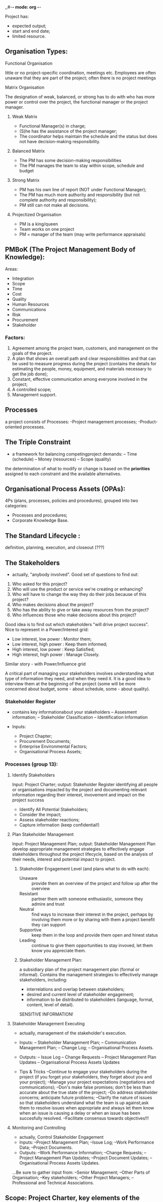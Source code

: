 ,,#-*- mode: org -*-
#+STARTUP: showall

Project has:
- expected output;
- start and end date;
- limited resource.

** Organisation Types:

**** Functional Organisation
little or no project-specific coordination, meetings etc. Employees are often unaware that they are part of the project; often there is no project meetings

**** Matrix Organisation
The designation of weak, balanced, or strong has to do with who has more power or control over the project, the functional manager or the project manager.

***** Weak Matrix
- Functional Manager(s) in charge;
- (S)he has the assistance of the project manager;
- The coordinator helps maintain the schedule and the status but does not have decision-making responsibility.

***** Balanced Matrix
- The PM has some decision-making responsibilities
- The PM manages the team to stay within scope, schedule and budget

***** Strong Matrix
- PM has his own line of report (NOT under Functional Manager);
- The PM has much more authority and responsibility (but not complete authority and responsibility);
- PM still can not make all decisions.

***** Projectized Organisation
- PM is a king/queen
- Team works on one project
- PM = manager of the team (may write performance appraisals)

** PMBoK (The Project Management Body of Knowledge):
Areas:
- Integration
- Scope
- Time
- Cost
- Quality
- Human Resources
- Communications
- Risk
- Procurement
- Stakeholder

*** Factors:
 1. Agreement among the project team, customers, and management on the goals of the project.
 2. A plan that shows an overall path and clear responsibilities and that can be used to measure progress during the project (contains the details for estimating the people, money, equipment, and materials necessary to get the job done);
 3. Constant, effective communication among everyone involved in the project;
 4. A controlled scope;
 5. Management support.

** Processes
a project consists of Processes:
-Project management processes;
-Product-oriented processes.

** The Triple Constraint
- a framework for balancing competingproject demands:
 -- Time (schedule)
 -- Money (resources)
 -- Scope (quality)
the determination of what to modify or change is based on the *priorities* assigned to each constraint and the available alternatives.

** Organisational Process Assets (OPAs):
4Ps (plans, processes, policies and procedures), grouped into two categories:
- Processes and procedures;
- Corporate Knowledge Base.

** The Standard Lifecycle :
definition, planning, execution, and closeout (???)

** The Stakeholders
- actually, "anybody involved". Good set of questions to find out:
1. Who asked for this project?
2. Who will use the product or service we're creating or enhancing?
3. Who will have to change the way they do their jobs because of this project?
4. Who makes decisions about the project?
5. Who has the ability to give or take away resources from the project?
6. Who influences those who make decisions about this project?

Good idea is to find out which stakeholders "will drive project success". Nice to represent in a Power/Interest grid:
- Low interest, low power : Monitor them;
- Low interest, high power : Keep them informed;
- High interest, low power : Keep Satisfied;
- High interest, high power : Manage Closely.

Similar story - with Power/Influence grid

A critical part of managing your stakeholders involves understanding what type of information they need, and when they need it. It is a good idea to interview them at the beginning of the project (some will be more concerned about budget, some - about schedule, some - about quality).

*** Stakeholder Register
- contains key informationabout your stakeholders
 -- Assesment information;
 -- Stakeholder Classification
 -- Identification Information

- Inputs:
  - Project Chapter;
  - Procurement Documents;
  - Enterprise Environmental Factors;
  - Organisational Process Assets;

*** Processes (group 13):
**** Identify Stakeholders
Input: Project Charter; output: Stakeholder Register
identifying all people or organisations impacted by the project and documenting relevant information regarding their interest, invovement and impact on the project success
- Identify All Potential Stakeholders;
- Consider the impact;
- Assess stakeholder reactions;
- Capture information (keep confidential!)
**** Plan Stakeholder Management
Input: Project Management Plan; output: Stakeholder Management Plan
develop appropriate management strategies to effectively engage stakeholders throughout the project lifecycle, based on the analysis of their needs, interest and potential impact to project.
***** Stakeholder Engagement Level (and plans what to do with each):
- Unaware :: provide them an overview of the project and follow up after the overview
- Resistant :: partner them with someone enthusiastic, someone they admire and trust
- Neutral :: find ways to increase their interest in the project, perhaps by involving them more or by sharing with them a project benefit they can support
- Supportive :: keep them in the loop and provide them open and hinest status
- Leading :: continue to give them opportunities to stay invoved, let them know you appreciate them.
***** Stakeholder Management Plan:
a subsidiary plan of the project management plan (formal or informal). Contains the management strategies to effectively manage stakeholders, including:
- interrelations and overlap between stakeholders;
- desired and current level of stakeholder engagement;
- information to be distributed to stakeholders (language, format, content, level of detail).
SENSITIVE INFORMATION!
**** Stakeholder Management Executing
- actually, management of the stakeholder's execution.
- Inputs:
 -- Stakeholder Management Plan;
 -- Communication Management Plan;
 -- Change Log;
 -- Organisational Process Assets.
- Outputs:
 -- Issue Log
 -- Change Requests
 -- Project Management Plan Updates
 -- Organisational Process Assets Updates

- Tips & Tricks
  --Continue to engage your stakeholders during the project (if you forget your stakeholders, they forget about you and your project);
  --Manage your project expectations (negotiations and communications);
  --Don's make false promises; don't be less than accurate about the true state of the project;
  --Do address stakeholder concerns; anticipate future problems;
  --Clarify the nature of issues so that stakeholders understand what the team is up against;ask them to resolve issues when appropriate and always let them know when an issue is causing a delay or when an issue has been succesfully resolved.
  --Facilitate consensus towards objectives!!!

**** Monitoring and Controlling
- actually, Control Stakeholder Engagement
- Inputs:
 --Project Management Plan;
 --Issue Log;
 --Work Performance Data;
 --Project Documents.
- Outputs:
 --Work Performance Information;
 --Change Requests;
 --Project Management Plan Updates;
 --Project Document Updates;
 --Organisational Process Assets Updates.

...Be sure to gather input from:
 --Senior Management;
 --Other Parts of Organisation;
 --Key stakeholders;
 --Other Project Managers;
 --Professional and Technical Associations.

** Scope: Project Charter, key elements of the Project Plan, the Scope structure and Work Breakdown Structure - WBS
*** The Project Charter:
- Serves as an announcement which states that the project has been approved; States that you (PM) has been authorized to run the project and describes what you are authorized to do:
 -- hire team members?
 -- sign purchase orders?
 -- have input into team member's performance appraisals?
- Includes:
  - Project Purpose or justification;
  - High-level requirements and description of project;
  - Project assumptions and constraints
  - high-level risks;
  - project approval requirements;
  - stakeholder list;
  - ...


- Inputs:
  - Business Case (will also help to identify the stakeholders as shows who wrote the business case and who approved it)?
  - Agreements
  - Project Proposal?
  - Enterprise Environmental Factors
  - Organisational Process Aspects

Good idea would be to make a draft and discuss with the stakeholders during interview(s)

*** Planning
the checklist (?)could be the basis for the plan:
- see  [[PMBoK]] / [[Areas]] section to list bodies of knowledge you should consider
Examples:
- the Scope:
  - How will you and the team determine what that project is accomplishing and what the project is not accomplishing?
  - Who has to approve this?
  - Once this is approved, can anybody suggest changes?
  - What happens if they do?
  - How will this be handled?
- the Schedule Management:
  - Are there guidelines for how schedules are to be created?
  - What software is going to be used?
  - How often is the schedule to be maintained?
  - And who can make changes to it?
  - What types of scheduling information will you report?
You might even note known work shifts and holiday information.
- the Cost Management:
  - Are there guidelines for how estimates are to be created and documented?
  - Who approves the budget?
  - What do you do if you are over or under the budget?
  - Can you ask for more money?
  - Who do you ask?
  - What type of budget reporting will you do?

Another way of looking at the Project Plan document is to consider it as Rules of Engagement document, or even Project Receipt Book / Cookbook.

*** Project Management Plan
- "is the process of documenting actions necessary to define, prepare, integrate and coordinate all subsidiary plans"
- Inputs:
  - Project Charter;
  - Outputs from Planning Processes;
  - Enterprise Environmental Factors;
  - Organisational Process Assets

by definition, it is a formal, approved document that defines how the project is **executed, monitored** and **controlled**.
  - Baselines include:
    - Scope Baseline
    - Schedule Baseline
    - Cost Baseline
  - Subsidiary Plans Include (among others):
    - Scope Management Plan;
    - Requirement Management Plan;
    - Schedule Management Plan;
    - Cost Management Plan;
    - Quality Management Plan;
    - Risk Management Plan;
    - ...
  - Other possible components:
    - The lifecycle selected for a project;
    - A configuration Management Plan;
    - Customization by tha project management team, such as:
      - Project Management Process;
      - Description of tools and techniques used in the process;
      - ...
    - ...

A **Progressive Collaboration** is the technique of continuously improving and detailing a plan as more detailed and specific information and more accurate estimates become available.

*** Project Scope Statement
is a part of the Project Plan:
- describes what the project is creating;
- is the product scope definition;
- defines the conditions that must be met for your product or service to be accepted;
- defines the deliverables that must be created along the way;
- also, the Project Exclusions (!);
- includes the Known Project Constraints ;
 - "must be completed by ... date"
 - "must include ..."
- also includes the "assumptions":
 - "all team members will give at least 50% of their time to the project";

Built by extending the Project Charter through
- interviews
- learning...

after creating, it is recommended to put this doc through a **Decomposition** process: dividing and subdividing the project scope and project deliverables into smaller, more manageable parts. This results into **Work Breakdown Structure**

*** Scope Management
**** Plan Scope Management                                     :grp_planning:
- Inputs:
  - Project Management Plan
  - Project Charter
  - EEFs + OPAs
- Outputs:
  - Scope Management Plan
  - Requirements Management Plan
**** Collect Requirements                                      :grp_planning:
defining and documenting stakeholders' needs to meet the project objectives (what conditions or capabilities must the project meet or provide?)
- Inputs:
  - Scope Management Plan
  - Requirements Management Plan
  - Stakeholder Management Plan
  - Stakeholder Register
- Outputs:
  - Requirements Documentation
    - Business Requirements
    - Stakeholder Requirements
    - Solution Requirements
    - Project Requirements
    - Transition Requirements
  - Requirements Traceability Matrix
**** Define Scope                                              :grp_planning:
"not everything identified during Collect Requirements will make it into the project - this is where that decision is made"
- Inputs:
  - Scope Management Plan
  - Project Charter
  - Requirements Documentation
  - OPAs
- Outputs:
  - Project Scope Statement
  - Project Document Updates
Product Scope :: refers to the **output** of the project. Completion measured vs the **produce requirements**
Project Scope :: encompasses the **work** (deliveries). Completion measured vs the **Project Management Plan**, *Scope Management Statement*, *WBS*.

**** Create Work Breakdown Structure                           :grp_planning:
 ...depicts the work that is necessary to meet the project objectives. Helps create the schedule estimates and become clear about the resource needs.
- Inputs:
  - Scope Management Plan;
  - Project Scope Statement;
  - Requirements Documentation;
  - EEFs and OPAs.
- Outputs:
  - Scope Baseline;
  - Project Document updates;
  - WBS Dictionary:
    - Definition (brief) of scope or statement of work;
    - defined deliverables;
    - Start and end dates; list of milestones;
    - Responsible Organisation;
    - Resources Required;
    - Cost Estimates, charging information;
    - Quality Requirements; acceptance Criteria;
    - Technical and Contact References.

Basically, a foundational planning tool for the whole project. WBS should so completely depict the scope that if something not in the WBS, it is not in the project.

Build as a hierarchy: the lowest level is called **work package** (sometimes the **deliverables**). It is possible to create a WBS where work is broken into phases but each phase should depict a specific deliverable, not cycle (i.e. no "three month time phase").

(almost) always is being created by the team (not individually).

For "how deep do I go" - empirical rules:
- 8 to 80: the work package should be between 8 (if less - we're probably micromanaging) and 80 (if more - we can loose the track of the work) hours to complete;
  - the distance between status point: do not let something get more than two status points without showing some type of completed work;
  - "if it makes sense" rule (break any other rule if it makes sense)

Also might include so-called *Control Accounts* / *Cost Accounts*: the management control points where the integration of scope, schedule and cost takes place and where the measurement of performance will happen.

**** Validate Scope                                          :grp_monitoring_n_control:
a process of formalizing acceptance of the completed project deliverables (the deliverables should meet clear and specific acceptance criteria and be signed off or approved by the appropriate individuals)
- Inputs:
  - Project Management Plan
  - Requirements Documentation
  - Requirements Traceability Matrix
  - Verified Deliverables
  - Work Performance Data
- Outputs:
  - Accepted Deliverables
  - Change Requests
  - Work Performance Information
  - Project Documents Update

**** Control Scope                                 :grp_monitoring_n_control:
a process of monitoring the status of the project and product scope and managing changes to the scope baseline.
- Inputs:
  - Project Management Plan
  - Requirements Documentation
  - Requirements Traceability Matrix
  - Work Performance Data
  - OPAs
- Outputs:
  - Work Performance Information
  - Change Requests
  - Project Management Plan updates
  - Project Document Updates
  - OPAs updates

** Project Human Resource Management (group 9)
*** HR Management: Planning                                    :grp_planning:
**** Plan HR Management: a process of identifying and documenting roles, responsibilities, required skills and reporting relations
- Inputs:
  - Project Management Plan
  - Activity Resource Requirements
  - EEFs
  - OPAs
- Outputs:
  - HR Management Plan (Staffing Management Plan)
HR Management Plan includes:
- timetable for staff acquisition and release
- (optional):
  - identification of the training needs
  - team-building strategies
  - plans for recognition and rewards programs
  - compliance considerations
  - safety issues
  - potential impact of staff acquisition and release on the organisation.


*** HR Management: Executing                                  :grp_execution:
**** Acquire Project Team
a process of confirming human resource availability and obtaining the team necessary to complete project assignments
- Inputs:
  - HR Management Plan
  - EEFs
  - OPAs
- Outputs:
  - Project Staff Assignment
  - Resource Calendar
  - Project Management Plan Updates
**** Develop Project Team
a process of improving competencies, team interaction and overall team environment to enhance project performance
- Inputs:
  - HR Management Plan
  - Project Staff Assignment
  - Resource Calendars
- Outputs:
  - Team Performance Assessments
  - EEFs Updates

Tuckman's model of group development:
- Forming :: "group initially concerns itself with orientation accomplished primarily through testing. Coincides with the establishing of dependency relations"
- Storming :: conflict and polarisation around interpersonal issues
- Norming :: resistance is overcome, in-group feeling and cohesiveness develop, new standards evolve, new roles are adopted
- Performing :: interpersonal structure becomes the tool of task activities. Roles become flexible, structure can now become supportive of task performance
- Adjourning :: (mourning?) termination of roles

**** Manage Project Team
a process of tracking team member performance, providing feedback and managing changes to optimize project performance
- Inputs:
  - HR Management Plan
  - Project Staff Assignments
  - Team Performance Assessments
  - Issue Log
  - Work Performance Report
  - OPAs
- Outputs:
  - Change Requests
  - Project Management Plan Updates
  - Project Document Updates
  - EEFs Updates
  - OPAs Updates

* Glossary
- actually, a "description list in org-mode terms":
- EEFs :: Enterprise Environmental Factors
- ITTO :: Inputs, Tools, Technics and Outputs
- IPMA :: Iternational Project Management Association
- OPAs :: Organisational Process Assets
- FM :: Functional Manager
- PM :: Project Manager
- PMBOK :: Project Management Body of Knowledge (created by PMI)
- BMBoK Guide :: "a process framework for executing a project"
- PMI :: Project Management Institute
- PMP :: Project Management Professional (a professionaldistinction sponsored by PMI)
- Portfolio :: a collection of projects and programs managed as a group to achieve a strategic objectives
- Program :: a group of related projects managed in coordinated way to obtain benefits and control not available from managing them individually
- Project Charter :: the document which formally announces the project and grants the project management the authority to use organizational resources to neet project objectives.
- RAM :: Responsibility Assignment Matrix (illustrates connections between a project scope and the project team)
- WBS (Work Breakdown Structure) ::
